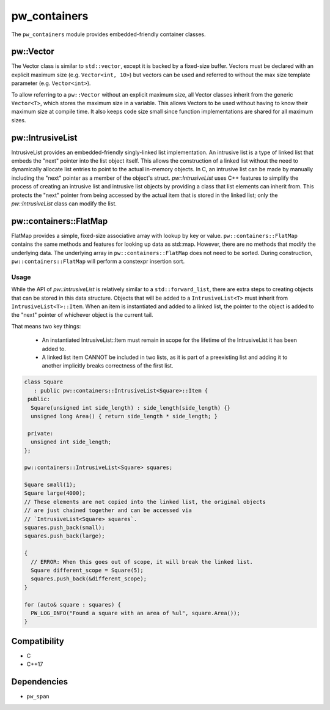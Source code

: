.. _module-pw_containers:

-------------
pw_containers
-------------
The ``pw_containers`` module provides embedded-friendly container classes.

pw::Vector
==========
The Vector class is similar to ``std::vector``, except it is backed by a
fixed-size buffer. Vectors must be declared with an explicit maximum size
(e.g. ``Vector<int, 10>``) but vectors can be used and referred to without the
max size template parameter (e.g. ``Vector<int>``).

To allow referring to a ``pw::Vector`` without an explicit maximum size, all
Vector classes inherit from the generic ``Vector<T>``, which stores the maximum
size in a variable. This allows Vectors to be used without having to know
their maximum size at compile time. It also keeps code size small since
function implementations are shared for all maximum sizes.


pw::IntrusiveList
=================
IntrusiveList provides an embedded-friendly singly-linked list implementation.
An intrusive list is a type of linked list that embeds the "next" pointer into
the list object itself. This allows the construction of a linked list without
the need to dynamically allocate list entries to point to the actual in-memory
objects. In C, an intrusive list can be made by manually including the "next"
pointer as a member of the object's struct. `pw::IntrusiveList` uses C++
features to simplify the process of creating an intrusive list and intrusive
list objects by providing a class that list elements can inherit from. This
protects the "next" pointer from being accessed by the actual item that is
stored in the linked list; only the `pw::IntrusiveList` class can modify the
list.


pw::containers::FlatMap
=======================
FlatMap provides a simple, fixed-size associative array with lookup by key or
value. ``pw::containers::FlatMap`` contains the same methods and features for
looking up data as std::map. However, there are no methods that modify the
underlying data.  The underlying array in ``pw::containers::FlatMap`` does not
need to be sorted. During construction, ``pw::containers::FlatMap`` will
perform a constexpr insertion sort.


Usage
-----
While the API of `pw::IntrusiveList` is relatively similar to a
``std::forward_list``, there are extra steps to creating objects that can be
stored in this data structure. Objects that will be added to a
``IntrusiveList<T>`` must inherit from ``IntrusiveList<T>::Item``. When an item
is instantiated and added to a linked list, the pointer to the object is added
to the "next" pointer of whichever object is the current tail.


That means two key things:

 - An instantiated IntrusiveList::Item must remain in scope for the lifetime of
   the IntrusiveList it has been added to.
 - A linked list item CANNOT be included in two lists, as it is part of a
   preexisting list and adding it to another implicitly breaks correctness
   of the first list.

.. code-block:: cpp

  class Square
     : public pw::containers::IntrusiveList<Square>::Item {
   public:
    Square(unsigned int side_length) : side_length(side_length) {}
    unsigned long Area() { return side_length * side_length; }

   private:
    unsigned int side_length;
  };

  pw::containers::IntrusiveList<Square> squares;

  Square small(1);
  Square large(4000);
  // These elements are not copied into the linked list, the original objects
  // are just chained together and can be accessed via
  // `IntrusiveList<Square> squares`.
  squares.push_back(small);
  squares.push_back(large);

  {
    // ERROR: When this goes out of scope, it will break the linked list.
    Square different_scope = Square(5);
    squares.push_back(&different_scope);
  }

  for (auto& square : squares) {
    PW_LOG_INFO("Found a square with an area of %ul", square.Area());
  }


Compatibility
=============
* C
* C++17

Dependencies
============
* ``pw_span``
